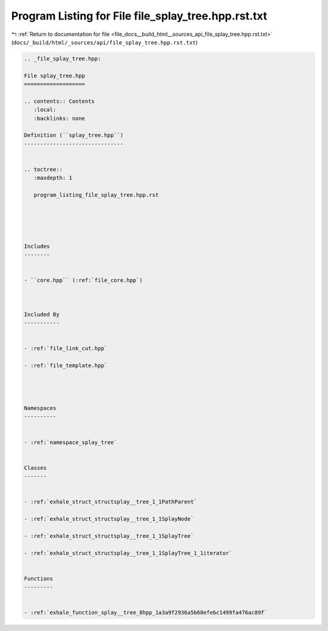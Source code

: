 
.. _program_listing_file_docs__build_html__sources_api_file_splay_tree.hpp.rst.txt:

Program Listing for File file_splay_tree.hpp.rst.txt
====================================================

|exhale_lsh| :ref:`Return to documentation for file <file_docs__build_html__sources_api_file_splay_tree.hpp.rst.txt>` (``docs/_build/html/_sources/api/file_splay_tree.hpp.rst.txt``)

.. |exhale_lsh| unicode:: U+021B0 .. UPWARDS ARROW WITH TIP LEFTWARDS

.. code-block:: cpp

   
   .. _file_splay_tree.hpp:
   
   File splay_tree.hpp
   ===================
   
   .. contents:: Contents
      :local:
      :backlinks: none
   
   Definition (``splay_tree.hpp``)
   -------------------------------
   
   
   .. toctree::
      :maxdepth: 1
   
      program_listing_file_splay_tree.hpp.rst
   
   
   
   
   
   Includes
   --------
   
   
   - ``core.hpp`` (:ref:`file_core.hpp`)
   
   
   
   Included By
   -----------
   
   
   - :ref:`file_link_cut.hpp`
   
   - :ref:`file_template.hpp`
   
   
   
   
   Namespaces
   ----------
   
   
   - :ref:`namespace_splay_tree`
   
   
   Classes
   -------
   
   
   - :ref:`exhale_struct_structsplay__tree_1_1PathParent`
   
   - :ref:`exhale_struct_structsplay__tree_1_1SplayNode`
   
   - :ref:`exhale_struct_structsplay__tree_1_1SplayTree`
   
   - :ref:`exhale_struct_structsplay__tree_1_1SplayTree_1_1iterator`
   
   
   Functions
   ---------
   
   
   - :ref:`exhale_function_splay__tree_8hpp_1a3a9f2936a5b68efebc1499fa476ac89f`
   
